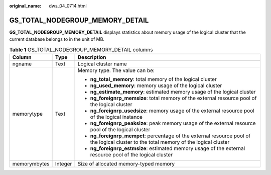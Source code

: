 :original_name: dws_04_0714.html

.. _dws_04_0714:

GS_TOTAL_NODEGROUP_MEMORY_DETAIL
================================

**GS_TOTAL_NODEGROUP_MEMORY_DETAIL** displays statistics about memory usage of the logical cluster that the current database belongs to in the unit of MB.

.. table:: **Table 1** GS_TOTAL_NODEGROUP_MEMORY_DETAIL columns

   +-----------------------+-----------------------+----------------------------------------------------------------------------------------------------------------------------------------+
   | Column                | Type                  | Description                                                                                                                            |
   +=======================+=======================+========================================================================================================================================+
   | ngname                | Text                  | Logical cluster name                                                                                                                   |
   +-----------------------+-----------------------+----------------------------------------------------------------------------------------------------------------------------------------+
   | memorytype            | Text                  | Memory type. The value can be:                                                                                                         |
   |                       |                       |                                                                                                                                        |
   |                       |                       | -  **ng_total_memory**: total memory of the logical cluster                                                                            |
   |                       |                       | -  **ng_used_memory**: memory usage of the logical cluster                                                                             |
   |                       |                       | -  **ng_estimate_memory**: estimated memory usage of the logical cluster                                                               |
   |                       |                       | -  **ng_foreignrp_memsize**: total memory of the external resource pool of the logical cluster                                         |
   |                       |                       | -  **ng_foreignrp_usedsize**: memory usage of the external resource pool of the logical instance                                       |
   |                       |                       | -  **ng_foreignrp_peaksize**: peak memory usage of the external resource pool of the logical cluster                                   |
   |                       |                       | -  **ng_foreignrp_mempct**: percentage of the external resource pool of the logical cluster to the total memory of the logical cluster |
   |                       |                       | -  **ng_foreignrp_estmsize**: estimated memory usage of the external resource pool of the logical cluster                              |
   +-----------------------+-----------------------+----------------------------------------------------------------------------------------------------------------------------------------+
   | memorymbytes          | Integer               | Size of allocated memory-typed memory                                                                                                  |
   +-----------------------+-----------------------+----------------------------------------------------------------------------------------------------------------------------------------+
